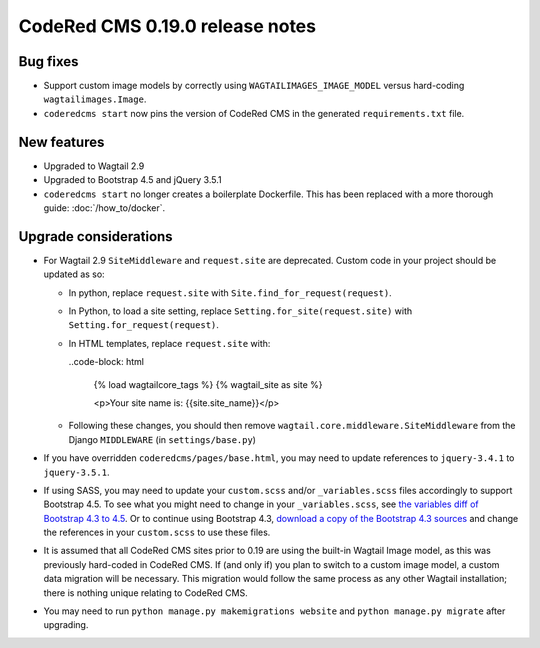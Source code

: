 CodeRed CMS 0.19.0 release notes
================================


Bug fixes
---------

* Support custom image models by correctly using  ``WAGTAILIMAGES_IMAGE_MODEL``
  versus hard-coding ``wagtailimages.Image``.

* ``coderedcms start`` now pins the version of CodeRed CMS in the generated
  ``requirements.txt`` file.


New features
------------

* Upgraded to Wagtail 2.9

* Upgraded to Bootstrap 4.5 and jQuery 3.5.1

* ``coderedcms start`` no longer creates a boilerplate Dockerfile. This has
  been replaced with a more thorough guide: :doc:`/how_to/docker`.


Upgrade considerations
----------------------

* For Wagtail 2.9 ``SiteMiddleware`` and ``request.site`` are deprecated.
  Custom code in your project should be updated as so:

  * In python, replace ``request.site`` with ``Site.find_for_request(request)``.

  * In Python, to load a site setting, replace
    ``Setting.for_site(request.site)`` with ``Setting.for_request(request)``.

  * In HTML templates, replace ``request.site`` with:

    ..code-block: html

      {% load wagtailcore_tags %}
      {% wagtail_site as site %}

      <p>Your site name is: {{site.site_name}}</p>

  * Following these changes, you should then remove
    ``wagtail.core.middleware.SiteMiddleware`` from the Django ``MIDDLEWARE``
    (in ``settings/base.py``)

* If you have overridden ``coderedcms/pages/base.html``, you may need to update
  references to ``jquery-3.4.1`` to ``jquery-3.5.1``.

* If using SASS, you may need to update your ``custom.scss`` and/or
  ``_variables.scss`` files accordingly to support Bootstrap 4.5. To see what
  you might need to change in your ``_variables.scss``, see `the variables diff
  of Bootstrap 4.3 to 4.5`_. Or to continue using Bootstrap 4.3, `download a
  copy of the Bootstrap 4.3 sources`_ and change the references in your
  ``custom.scss`` to use these files.

* It is assumed that all CodeRed CMS sites prior to 0.19 are using the built-in
  Wagtail Image model, as this was previously hard-coded in CodeRed CMS. If (and
  only if) you plan to switch to a custom image model, a custom data migration
  will be necessary. This migration would follow the same process as any other
  Wagtail installation; there is nothing unique relating to CodeRed CMS.

* You may need to run ``python manage.py makemigrations website`` and
  ``python manage.py migrate`` after upgrading.


.. _the variables diff of Bootstrap 4.3 to 4.5: https://github.com/coderedcorp/coderedcms/commit/fa852ebc9d714d34b25c390321e5a6d563156097#diff-a68086c64c5d52852fda5605321c3eb9
.. _download a copy of the Bootstrap 4.3 sources: https://getbootstrap.com/docs/4.3/getting-started/download/
